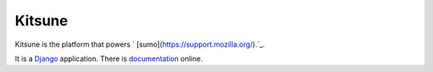 =======
Kitsune
=======

Kitsune is the platform that powers ` [sumo](https://support.mozilla.org/).`_.

It is a Django_ application. There is documentation_ online.

.. _Firefox Help: https://support.mozilla.org/
.. _Django: http://www.djangoproject.com/
.. _documentation: http://kitsune.readthedocs.org/en/latest/
.. _stage site: https://support.allizom.org/

